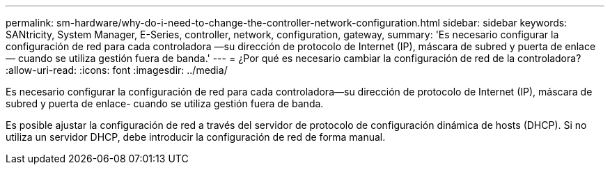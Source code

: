 ---
permalink: sm-hardware/why-do-i-need-to-change-the-controller-network-configuration.html 
sidebar: sidebar 
keywords: SANtricity, System Manager, E-Series, controller, network, configuration, gateway, 
summary: 'Es necesario configurar la configuración de red para cada controladora —su dirección de protocolo de Internet (IP), máscara de subred y puerta de enlace— cuando se utiliza gestión fuera de banda.' 
---
= ¿Por qué es necesario cambiar la configuración de red de la controladora?
:allow-uri-read: 
:icons: font
:imagesdir: ../media/


[role="lead"]
Es necesario configurar la configuración de red para cada controladora--su dirección de protocolo de Internet (IP), máscara de subred y puerta de enlace- cuando se utiliza gestión fuera de banda.

Es posible ajustar la configuración de red a través del servidor de protocolo de configuración dinámica de hosts (DHCP). Si no utiliza un servidor DHCP, debe introducir la configuración de red de forma manual.
